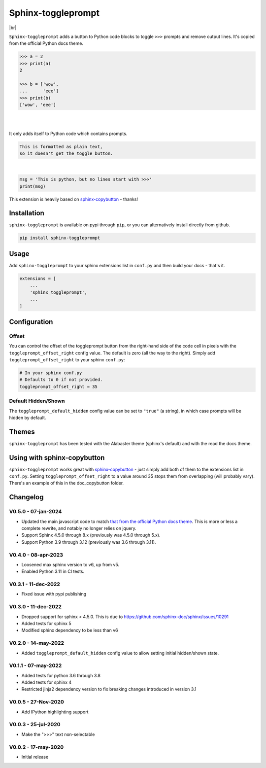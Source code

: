 ======================
Sphinx-toggleprompt
======================

.. image:: https://img.shields.io/pypi/v/sphinx-toggleprompt.svg
    :target: https://pypi.org/project/sphinx-toggleprompt/

.. image:: https://readthedocs.org/projects/sphinx-toggleprompt/badge/?version=stable
    :target: https://sphinx-toggleprompt.readthedocs.io/en/stable/?badge=stable
    :alt: Documentation Status

.. image:: https://github.com/jurasofish/sphinx-toggleprompt/workflows/build/badge.svg?branch=master
    :target: https://github.com/jurasofish/sphinx-toggleprompt/actions


.. |br| raw:: html

  <br/>

|br|

.. image:: _static/example.gif
   :width: 500px


``Sphinx-toggleprompt`` adds a button to Python code blocks to
toggle ``>>>`` prompts and remove output lines. It's copied
from the official Python docs theme.

.. code-block:: python

    >>> a = 2
    >>> print(a)
    2
    
    >>> b = ['wow',
    ...      'eee']
    >>> print(b)
    ['wow', 'eee']

|

.. ipython:: python

    # It works with IPython too
    cloud_vars = ['total_clouds', 'low_clouds',
                  'mid_clouds', 'high_clouds']
    print(sorted(cloud_vars))
    cloud_vars


|

.. ipython:: python

    # It works with IPython too
    cloud_vars = ['total_clouds', 'low_clouds',
                  'mid_clouds', 'high_clouds']
    print(sorted(cloud_vars))


It only adds itself to Python code which contains prompts.

.. code-block:: text

    This is formatted as plain text,
    so it doesn't get the toggle button.

|

.. code-block:: python

    msg = 'This is python, but no lines start with >>>'
    print(msg)

This extension is heavily based on `sphinx-copybutton
<https://github.com/executablebooks/sphinx-copybutton>`_ - thanks!


Installation
==============

``sphinx-toggleprompt`` is available on pypi through ``pip``, or you can
alternatively install directly from github.

.. code-block:: bash

   pip install sphinx-toggleprompt


Usage
============

Add ``sphinx-toggleprompt`` to your sphinx extensions list in ``conf.py``
and then build your docs - that's it.

.. code-block:: python

   extensions = [
       ...
       'sphinx_toggleprompt',
       ...
   ]


Configuration
================


Offset
---------

You can control the offset of the toggleprompt button from the right-hand
side of the code cell in pixels with the ``toggleprompt_offset_right``
config value.
The default is zero (all the way to the right).
Simply add ``toggleprompt_offset_right`` to your sphinx ``conf.py``:

.. code-block:: python

    # In your sphinx conf.py
    # Defaults to 0 if not provided.
    toggleprompt_offset_right = 35


Default Hidden/Shown
----------------------

The ``toggleprompt_default_hidden`` config value can be set to
``"true"`` (a string), in which case prompts will be hidden by default.


Themes
=======

``sphinx-toggleprompt`` has been tested with the Alabaster theme
(sphinx's default) and with the read the docs theme.


Using with sphinx-copybutton
================================

``sphinx-toggleprompt`` works great with `sphinx-copybutton
<https://github.com/executablebooks/sphinx-copybutton>`_ - just simply
add both of them to the extensions list in ``conf.py``.
Setting ``toggleprompt_offset_right`` to a value around 35 stops them
from overlapping (will probably vary).
There's an example of this in the doc_copybutton folder.

.. image:: _static/with_copybutton.png
   :width: 500px


Changelog
================================

V0.5.0 - 07-jan-2024
-----------------------

- Updated the main javascript code to match `that from the official Python docs theme <https://github.com/python/python-docs-theme/blob/d1e6df49a042c3aae79a2a9bc384bb1587fae777/python_docs_theme/static/copybutton.js>`_.
  This is more or less a complete rewrite, and notably no longer relies on jquery.
- Support Sphinx 4.5.0 through 8.x (previously was 4.5.0 through 5.x).
- Support Python 3.9 through 3.12 (previously was 3.6 through 3.11).


V0.4.0 - 08-apr-2023
-----------------------

- Loosened max sphinx version to v6, up from v5.
- Enabled Python 3.11 in CI tests.


V0.3.1 - 11-dec-2022
-----------------------

- Fixed issue with pypi publishing


V0.3.0 - 11-dec-2022
-----------------------

- Dropped support for sphinx < 4.5.0. This is due to https://github.com/sphinx-doc/sphinx/issues/10291
- Added tests for sphinx 5
- Modified sphinx dependency to be less than v6


V0.2.0 - 14-may-2022
-----------------------

- Added ``toggleprompt_default_hidden`` config value to allow setting initial hidden/shown state.


V0.1.1 - 07-may-2022
-----------------------

- Added tests for python 3.6 through 3.8
- Added tests for sphinx 4
- Restricted jinja2 dependency version to fix breaking changes introduced in version 3.1


V0.0.5 - 27-Nov-2020
-----------------------

- Add IPython highlighting support


V0.0.3 - 25-jul-2020
-----------------------

- Make the ">>>" text non-selectable


V0.0.2 - 17-may-2020
-----------------------

- Initial release
